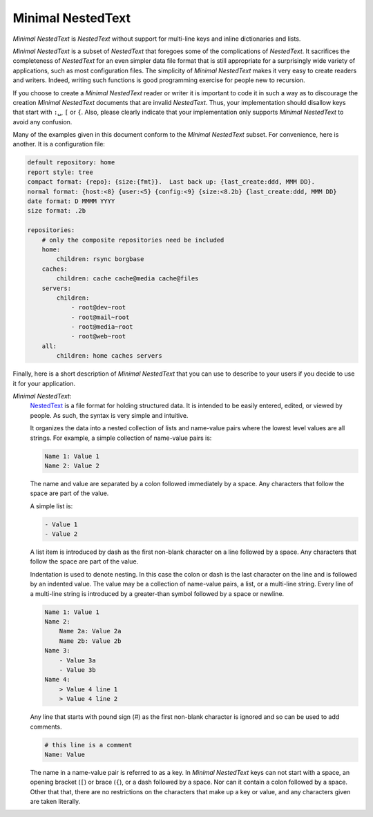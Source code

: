 .. _minimal nestedtext:

******************
Minimal NestedText
******************

*Minimal NestedText* is *NestedText* without support for multi-line keys and
inline dictionaries and lists.

*Minimal NestedText* is a subset of *NestedText* that foregoes some of the
complications of *NestedText*.  It sacrifices the completeness of *NestedText*
for an even simpler data file format that is still appropriate for
a surprisingly wide variety of applications, such as most configuration files.
The simplicity of *Minimal NestedText* makes it very easy to create readers and
writers.  Indeed, writing such functions is good programming exercise for people
new to recursion.

If you choose to create a *Minimal NestedText* reader or writer it is important
to code it in such a way as to discourage the creation *Minimal NestedText*
documents that are invalid *NestedText*.  Thus, your implementation should
disallow keys that start with ``:␣``, ``[`` or ``{``.  Also, please clearly
indicate that your implementation only supports *Minimal NestedText* to avoid 
any confusion.

Many of the examples given in this document conform to the *Minimal NestedText*
subset.  For convenience, here is another.  It is a configuration file:

.. code-block:: nestedtext

    default repository: home
    report style: tree
    compact format: {repo}: {size:{fmt}}.  Last back up: {last_create:ddd, MMM DD}.
    normal format: {host:<8} {user:<5} {config:<9} {size:<8.2b} {last_create:ddd, MMM DD}
    date format: D MMMM YYYY
    size format: .2b

    repositories:
        # only the composite repositories need be included
        home:
            children: rsync borgbase
        caches:
            children: cache cache@media cache@files
        servers:
            children:
                - root@dev~root
                - root@mail~root
                - root@media~root
                - root@web~root
        all:
            children: home caches servers

Finally, here is a short description of *Minimal NestedText* that you can use to 
describe to your users if you decide to use it for your application.

*Minimal NestedText*:
    `NestedText <https://nestedtext.org>`_ is a file format for holding 
    structured data.  It is intended to be easily entered, edited, or viewed by 
    people.  As such, the syntax is very simple and intuitive.

    It organizes the data into a nested collection of lists and name-value 
    pairs where the lowest level values are all strings.  For example, a simple 
    collection of name-value pairs is:

    .. code-block:: nestedtext

        Name 1: Value 1
        Name 2: Value 2

    The name and value are separated by a colon followed immediately by a space.  
    Any characters that follow the space are part of the value.

    A simple list is:

    .. code-block:: nestedtext

        - Value 1
        - Value 2

    A list item is introduced by dash as the first non-blank character on a line 
    followed by a space.  Any characters that follow the space are part of the 
    value.

    Indentation is used to denote nesting.  In this case the colon or dash is 
    the last character on the line and is followed by an indented value.  The 
    value may be a collection of name-value pairs, a list, or a multi-line 
    string.  Every line of a multi-line string is introduced by a greater-than 
    symbol followed by a space or newline.

    .. code-block:: nestedtext

        Name 1: Value 1
        Name 2:
            Name 2a: Value 2a
            Name 2b: Value 2b
        Name 3:
            - Value 3a
            - Value 3b
        Name 4:
            > Value 4 line 1
            > Value 4 line 2

    Any line that starts with pound sign (`#`) as the first non-blank character 
    is ignored and so can be used to add comments.

    .. code-block:: nestedtext

        # this line is a comment
        Name: Value

    The name in a name-value pair is referred to as a key.  In *Minimal 
    NestedText* keys can not start with a space, an opening bracket (``[``) or 
    brace (``{``), or a dash followed by a space.  Nor can it contain a colon 
    followed by a space.  Other that that, there are no restrictions on the 
    characters that make up a key or value, and any characters given are taken 
    literally.
